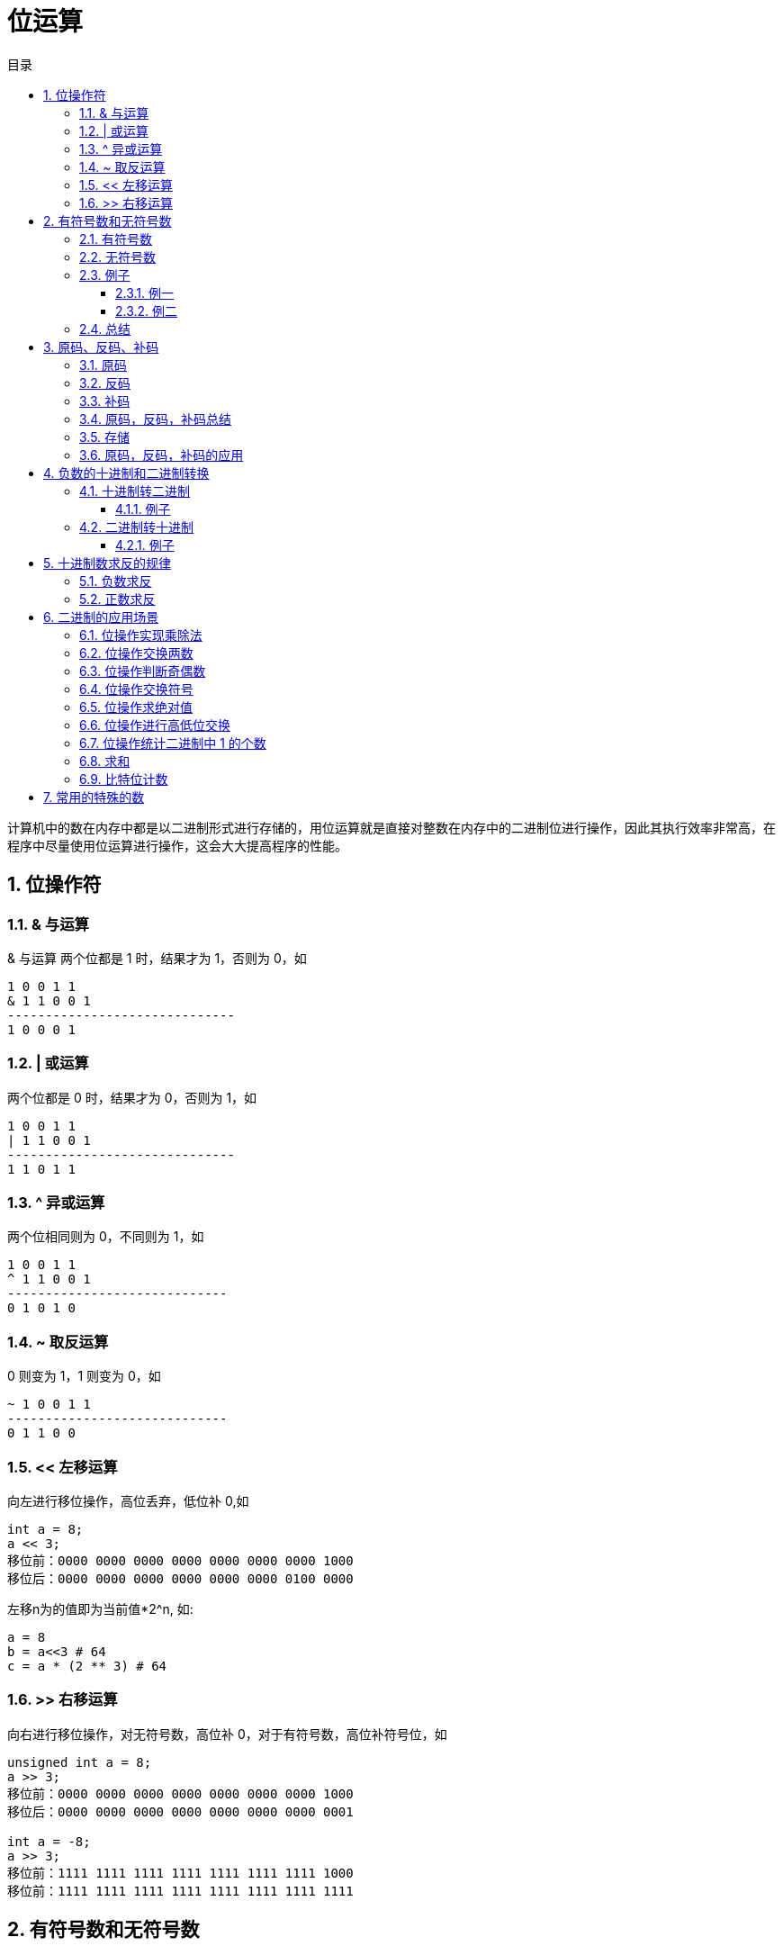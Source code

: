 = 位运算
:toc:
:toclevels: 5
:toc-title: 目录
:sectnums:

计算机中的数在内存中都是以二进制形式进行存储的，用位运算就是直接对整数在内存中的二进制位进行操作，因此其执行效率非常高，在程序中尽量使用位运算进行操作，这会大大提高程序的性能。

== 位操作符
=== & 与运算
& 与运算 两个位都是 1 时，结果才为 1，否则为 0，如
```
1 0 0 1 1
& 1 1 0 0 1
------------------------------
1 0 0 0 1
```

=== | 或运算
两个位都是 0 时，结果才为 0，否则为 1，如
```
1 0 0 1 1
| 1 1 0 0 1
------------------------------
1 1 0 1 1
```

=== ^ 异或运算
两个位相同则为 0，不同则为 1，如
```
1 0 0 1 1
^ 1 1 0 0 1
-----------------------------
0 1 0 1 0
```

=== ~ 取反运算
0 则变为 1，1 则变为 0，如
```
~ 1 0 0 1 1
-----------------------------
0 1 1 0 0
```

=== << 左移运算
向左进行移位操作，高位丢弃，低位补 0,如
```
int a = 8;
a << 3;
移位前：0000 0000 0000 0000 0000 0000 0000 1000
移位后：0000 0000 0000 0000 0000 0000 0100 0000
```

左移n为的值即为当前值*2^n, 如:
```python
a = 8
b = a<<3 # 64
c = a * (2 ** 3) # 64
```

=== >> 右移运算
向右进行移位操作，对无符号数，高位补 0，对于有符号数，高位补符号位，如

```
unsigned int a = 8;
a >> 3;
移位前：0000 0000 0000 0000 0000 0000 0000 1000
移位后：0000 0000 0000 0000 0000 0000 0000 0001
​
int a = -8;
a >> 3;
移位前：1111 1111 1111 1111 1111 1111 1111 1000
移位前：1111 1111 1111 1111 1111 1111 1111 1111

```

== 有符号数和无符号数
=== 有符号数
有符号数的定义是：字节的最高位作为符号位，其余的是数值位。例如一个字节中存储的二进制数为1100 1000，最高位1作为符号位，其余的7为 100 1000 作为数值为。

那么，符号位占据1位，就有0和1这样的两种数值，就有：

- 如果符号位为0，那么字节中存储的数值是正数
- 如果符号位为1，那么字节中存储的数值是负数

对于1100 1000这样的二进制数据，符号位是1，就表示负数。

在有符号数中，表示负数的算法是：

- 把数值位中存储的二进制数据，每个位都取反，就是原来为0的值变为1，原来为1的值变为0；
- 给对取反后的二进制数据加1，得到的数值就得到负数值；

=== 无符号数
无符号数的定义是：没有符号位，所有的位数都是数值位。所以表示的都是正数。

=== 例子
==== 例一
1100 1000这个数值，如果作为有符号数看待，那么符号位是1，数值位是100 1000。所以，符号位是1，所以，这个数据是负数。然后，表示成十进制时，对数值位的操作是：

- 数值位取反，得到011 0111；
- 对取反后的数值 011 0111加1得到011 1000，数值位的值为56；

那么，1100 1000这个二进制数据表示为“有符号数”时，就是-56这个数值。

如果作为无符号数看待，那么，就没有符号位，所有的位数都是数值位，所以11001000都作为数值位，表示的十进制数值是200

==== 例二
例如，0111 0011这个数值，如果当做“有符号数”看待，那么，其符号位是0，所以，表示整数，数值位是115，所以，表示正115这个数值。如果当做无符号数看待，所有位都是数值位，计算得到115这个数值，所以，表示正115。所以我们可以总结

=== 总结
- 无符号数，总是表示正数。所有位数都表示数值位。
- 有符号数，可以表示正数和负数，最高位是符号位，其余位都是数值位。如果符号位是0，则表示正数；如果符号位是1，则表示负数。对于负数的表示方法是：数值位全部取反，再加1，得到的数值就是负数值。

== 原码、反码、补码
=== 原码
原码的表示范围-127~-0, +0~+127, 共256个数字

正0的原码是0000 0000, 负0的原码是1000 0000, 有正0负0之分, 不符合人的习惯, 待解决.

原码有几个缺点，零分两种 +0 和 -0 。还有，在进行不同符号的加法运算或者同符号的减法运算的时候，不能直接判断出结果的正负。你需要将两个值的绝对值进行比较，然后进行加减操作 ，最后符号位由绝对值大的决定。于是反码就产生了。

=== 反码
除符号位, 原码其余位取反而得

+0：0000 0000，-0：1111 1111 仍然有正0负0之分。

正数的反码就是原码，负数的反码等于原码除符号位以外所有的位取反

举例说明：
```
int类型的 3 的反码是

00000000 00000000 00000000 00000011

和原码一样没什么可说的

int类型的 -3 的反码是

11111111 11111111 11111111 11111100

除开符号位 所有位 取反

解决了加减运算的问题，但还是有正负零之分，然后就到补码了
```

=== 补码
在反码的基础上加1而得

对原码的两种0同时末位加1

+0：0000 0000，-0：0000 0000(因为溢出导致8位全0)

消除了正0负0之别, 如此一来, 便节省出一个数值表示方式1000 0000, 不能浪费, 用来表示-128, -128特殊之处在于没有相应的反码原码。也可以这样考虑:

```
-1：   1111 1111
-2：   1111 1110（在-1的基础上减1，直接将补码减1即可）
-3：   1111 1101（在-2补码基础上减1，以下类似）
-4：   1111 1100
……
-127：1000 0001
-128：1000 0000
```

如此以来：8位补码表示范围是-128~+127因为0只有一种形式所以，仍然是256个数

若8位代表无符号数, 则表示范围是 : 0~255, 这就是为什么高级语言讲到数据类型，


正数的补码与原码相同，负数的补码为 其原码除符号位外所有位取反（得到反码了），然后最低位加1

=== 原码，反码，补码总结
- 正数的反码和补码都与原码相同。
- 负数的反码为对该数的原码除符号位外各位取反。
- 负数的补码为对该数的原码除符号位外各位取反，然后在最后一位加1　　

优缺点:

- 原码最好理解了，但是加减法不够方便，还有两个零。。
- 反码稍微困难一些，解决了加减法的问题，但还是有有个零
- 补码理解困难，其他就没什么缺点了

=== 存储
计算机中的整数是用补码存储的，最高位为符号位

- 如果最高位为0则为正数，求值的时候，直接转为10进制即可。
- 最高位如果为1代表为负数，求值的时候，需要先把二进制的值按位取反，然后加1得到负数绝对值(相反数)的二进制码，然后转为10进制，加上负号即可。

=== 原码，反码，补码的应用

== 负数的十进制和二进制转换
=== 十进制转二进制
方法为:

- 先转换为二进制
- 对二进制数求反
- 再将该二进制数加一

总而言之: 十进制数转换为二进制数求补码即为结果

==== 例子
-32 转换为二进制

- 第一步：32（10）=00100000（2）
- 第二步：求反：11011111
- 第三步：加1:11100000

所以-32（10）=11100000（2）

=== 二进制转十进制
方法为:

- 数值为取反
- 对该二进制加一
- 转换为10进制

==== 例子
11001000 转换为十进制

- 第一步（数值位取反）： 10110111
- 第二步（加一）：10111000
- 第三步（十进制）：-56

所以11001000（2）=-56（10）

== 十进制数求反的规律

下面都是以10进制表示:

=== 负数求反
负数求反等于其绝对值 `-1`

如:
```python
num = -5
num1 = ~num # 4
```

=== 正数求反
正数求反等于其值 `+1` 的负数
如:
```python
num = 4
num1 = ~num # -5
```

== 二进制的应用场景
=== 位操作实现乘除法
数 a 向右移一位，相当于将 a 除以 2；数 a 向左移一位，相当于将 a 乘以 2

```python
a = 2
a >> 1 # ---> 1
a << 1 # ---> 4
```

=== 位操作交换两数
位操作交换两数可以不需要第三个临时变量，虽然普通操作也可以做到，但是没有其效率高
```python
# 普通操作
def swap(a: int, b: int) ->(int,int):
  a = a + b
  b = a - b
  a = a - b
  return a,b

# 位与操作
def swap(a: int, b: int) -> (int, int):
    """
    交换两个数
    :param a:
    :param b:
    :return:
    """
    a ^= b  # a = (a^b)
    b ^= a  # b = b ^ a = b ^ a ^ b
    a ^= b  # a = a ^ b = a ^ a ^ b
    return a, b

```

=== 位操作判断奇偶数
只要根据数的最后一位是 0 还是 1 来决定即可，为 0 就是偶数，为 1 就是奇数

```go
if(0 == (a & 1)) {
 //偶数
}
```

=== 位操作交换符号
交换符号将正数变成负数，负数变成正数

```go
func reversal(a int) int {
	return ^a + 1
}
```

```python
def reversal(a: int) -> int:
    """
    求相反数
    :param a:
    :return:
    """
    return ~a + 1
```

正数取反加1，正好变成其对应的负数(补码表示)；负数取反加一，则变为其原码，即正数

=== 位操作求绝对值
正数的绝对值是其本身，负数的绝对值正好可以对其进行取反加一求得，即我们首先判断其符号位（整数右移 31 位得到 0，负数右移 31 位得到 -1,即 0xffffffff），然后根据符号进行相应的操作

```python
def abs(a: int) -> int:
    i = a >> 31
    result = a if i == 0 else ~a + 1
    return result
```
上面的操作可以进行优化，可以将 i == 0 的条件判断语句去掉。我们都知道符号位 i 只有两种情况，即 i = 0 为正，i = -1 为负。对于任何数与 0 异或都会保持不变，与 -1 即 0xffffffff 进行异或就相当于对此数进行取反,因此可以将上面三目元算符转换为((a^i)-i)，即整数时 a 与 0 异或得到本身，再减去 0，负数时与 0xffffffff 异或将 a 进行取反，然后在加上 1，即减去 i(i =-1)

```python
def abs(a: int) -> int:
    """
    求绝对值
    :param a:
    :return:
    """
    i = a >> 31
    result = (a ^ i) - i
    return result
```

or

```go
func abs(a int) int {
	i := a >> 31
	return (a ^ i) - i
}
```

=== 位操作进行高低位交换
给定一个 16 位的无符号整数，将其高 8 位与低 8 位进行交换，求出交换后的值，如

从上面移位操作我们可以知道，只要将无符号数 a>>8 即可得到其高 8 位移到低 8 位，高位补 0；将 a << 8 即可将 低 8 位移到高 8 位，低 8 位补 0，然后将 a >> 8 和 a<<8 进行或操作既可求得交换后的结果 。

```c
unsigned short a = 34520;
a = (a >> 8) | (a << 8);
```

=== 位操作统计二进制中 1 的个数
统计二进制1的个数可以分别获取每个二进制位数，然后再统计其1的个数，此方法效率比较低。

这里介绍另外一种高效的方法，同样以 34520 为例，

我们计算其 a &= (a-1)的结果：
```
第一次：计算前：1000 0110 1101 1000 计算后：1000 0110 1101 0000
第二次：计算前：1000 0110 1101 0000 计算后：1000 0110 1100 0000
第三次：计算前：1000 0110 1100 0000 计算后：1000 0110 1000 0000

我们发现，每计算一次二进制中就少了一个 1，则我们可以通过下面方法去统计：count = 0

```

```python
def count_1(a: int) -> int:
    """
    计算数值的二进制表示的1的数量
    :param a:
    :return:
    """
    count = 0
    while (a):
        a = a & a - 1
        count += 1
    return count
```

=== 求和
两数求和
```go
func add(a int, b int) int {
    for b != 0 {
        sum := a ^ b
        carry := (a & b) << 1
        a = sum
        b = carry
    }
    return a
}
```

=== 比特位计数
给定一个非负整数 num。对于 0 ≤ i ≤ num 范围中的每个数字 i ，计算其二进制数中的 1 的数目并将它们作为数组返回。

示例 1:
```
输入: 2
输出: [0,1,1]
```
示例 2:
```
输入: 5
输出: [0,1,1,2,1,2]
```

```python
def countBits(num: int) -> [int]:
    result = [0] * (num + 1)
    for i in range(1, num + 1):
        result[i] = result[i & i - 1] + 1
    return result
```

```go
func countBits(num int) []int {
    result := make([]int, num+1)
    for i := 1; i < num+1 ; i ++ {
        result[i] = result[i & (i-1)] + 1
    }
    return result
}
```
== 常用的特殊的数
0xaaaaaaaa = 10101010101010101010101010101010 (偶数位为1，奇数位为0）

0x55555555 = 1010101010101010101010101010101 (偶数位为0，奇数位为1）

0x33333333 = 110011001100110011001100110011 (1和0每隔两位交替出现)

0xcccccccc = 11001100110011001100110011001100 (0和1每隔两位交替出现)

0x0f0f0f0f = 00001111000011110000111100001111 (1和0每隔四位交替出现)

0xf0f0f0f0 = 11110000111100001111000011110000 (0和1每隔四位交替出现)

0xffffffff = 11111111111111111111111111111111